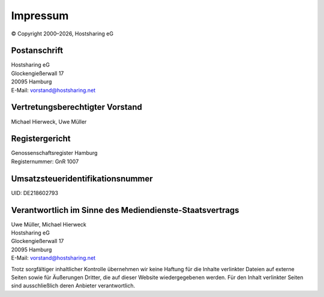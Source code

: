 =========
Impressum
=========
.. |date| date:: %Y

© Copyright 2000–|date|,   Hostsharing eG


Postanschrift
-------------

| Hostsharing eG
| Glockengießerwall 17
| 20095 Hamburg
| E-Mail: vorstand@hostsharing.net



Vertretungsberechtigter Vorstand
--------------------------------

| Michael Hierweck, Uwe Müller

Registergericht
---------------

| Genossenschaftsregister Hamburg
| Registernummer: GnR 1007


Umsatzsteueridentifikationsnummer
---------------------------------

| UID: DE218602793


Verantwortlich im Sinne des Mediendienste-Staatsvertrags
--------------------------------------------------------

| Uwe Müller, Michael Hierweck
| Hostsharing eG
| Glockengießerwall 17
| 20095 Hamburg
| E-Mail: vorstand@hostsharing.net


Trotz sorgfältiger inhaltlicher Kontrolle übernehmen wir keine Haftung für die Inhalte verlinkter Dateien auf externe Seiten sowie für Äußerungen Dritter, die auf dieser Website wiedergegebenen werden. Für den Inhalt verlinkter Seiten sind ausschließlich deren Anbieter verantwortlich.

